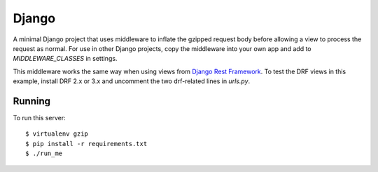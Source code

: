 Django
------

A minimal Django project that uses middleware to inflate the gzipped
request body before allowing a view to process the request as normal. For
use in other Django projects, copy the middleware into your own app and add
to `MIDDLEWARE_CLASSES` in settings.

This middleware works the same way when using views from `Django Rest
Framework`_. To test the DRF views in this example, install DRF 2.x or 3.x
and uncomment the two drf-related lines in `urls.py`.

Running
~~~~~~~

To run this server: ::

    $ virtualenv gzip
    $ pip install -r requirements.txt
    $ ./run_me

.. _`Django Rest Framework`: http://www.django-rest-framework.org/
